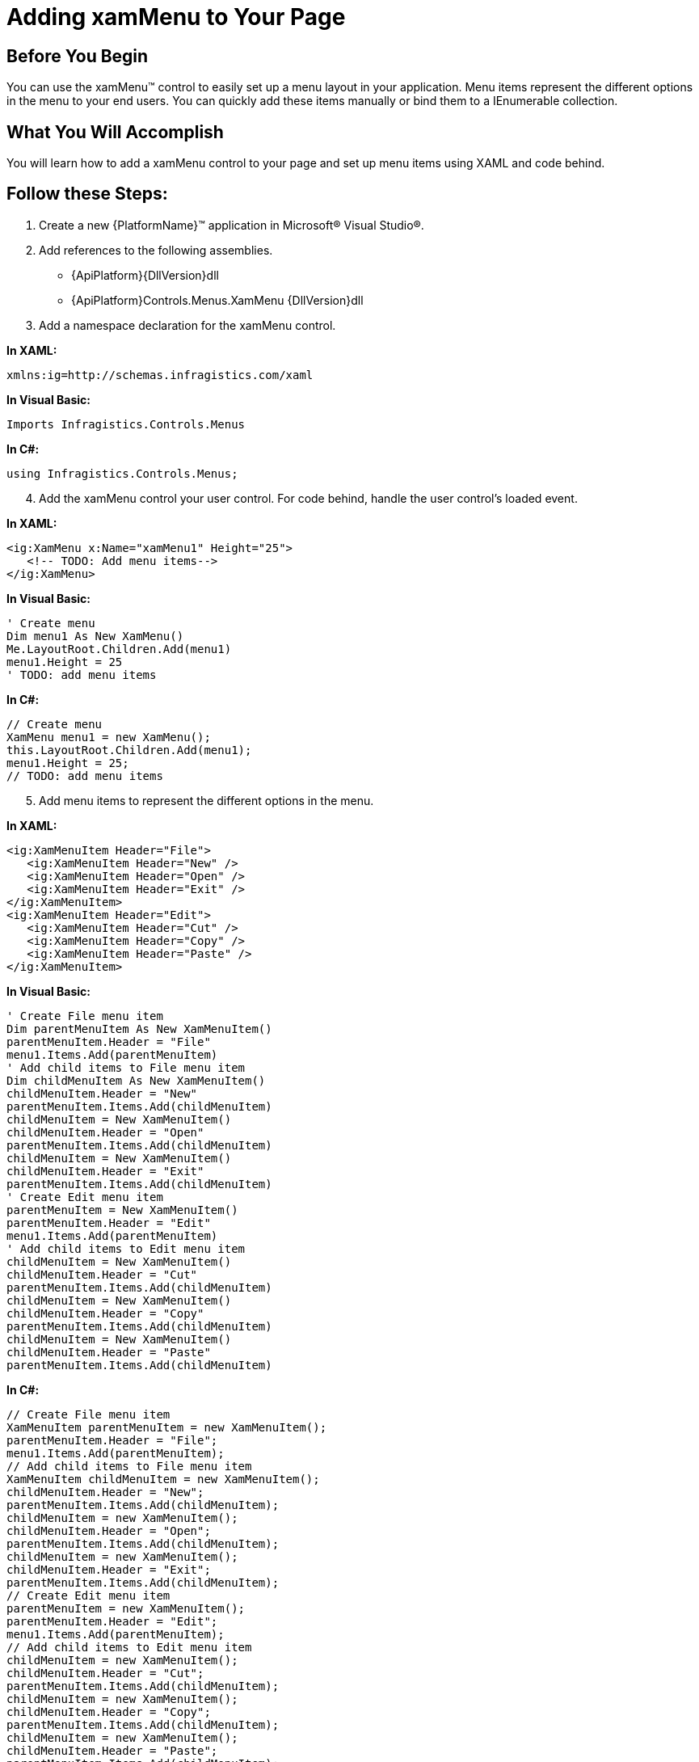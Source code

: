 ﻿////

|metadata|
{
    "name": "xammenu-getting-started-with-xammenu",
    "controlName": ["xamMenu"],
    "tags": ["Getting Started","How Do I"],
    "guid": "{C4509E90-D8D3-40AF-BF41-2FAB4C86CB0E}",  
    "buildFlags": [],
    "createdOn": "2016-05-25T18:21:57.3402421Z"
}
|metadata|
////

= Adding xamMenu to Your Page

== Before You Begin

You can use the xamMenu™ control to easily set up a menu layout in your application. Menu items represent the different options in the menu to your end users. You can quickly add these items manually or bind them to a IEnumerable collection.

== What You Will Accomplish

You will learn how to add a xamMenu control to your page and set up menu items using XAML and code behind.

== Follow these Steps:

[start=1]
. Create a new {PlatformName}™ application in Microsoft® Visual Studio®.
[start=2]
. Add references to the following assemblies.

** {ApiPlatform}{DllVersion}dll
** {ApiPlatform}Controls.Menus.XamMenu {DllVersion}dll

[start=3]
. Add a namespace declaration for the xamMenu control.

*In XAML:*

----
xmlns:ig=http://schemas.infragistics.com/xaml
----

*In Visual Basic:*

----
Imports Infragistics.Controls.Menus
----

*In C#:*

----
using Infragistics.Controls.Menus;
----

[start=4]
. Add the xamMenu control your user control. For code behind, handle the user control's loaded event.

*In XAML:*

----
<ig:XamMenu x:Name="xamMenu1" Height="25">
   <!-- TODO: Add menu items-->
</ig:XamMenu>
----

*In Visual Basic:*

----
' Create menu
Dim menu1 As New XamMenu()
Me.LayoutRoot.Children.Add(menu1)
menu1.Height = 25
' TODO: add menu items
----

*In C#:*

----
// Create menu
XamMenu menu1 = new XamMenu();
this.LayoutRoot.Children.Add(menu1);
menu1.Height = 25;
// TODO: add menu items
----

[start=5]
. Add menu items to represent the different options in the menu.

*In XAML:*

----
<ig:XamMenuItem Header="File">
   <ig:XamMenuItem Header="New" />
   <ig:XamMenuItem Header="Open" />
   <ig:XamMenuItem Header="Exit" />
</ig:XamMenuItem>
<ig:XamMenuItem Header="Edit">
   <ig:XamMenuItem Header="Cut" />
   <ig:XamMenuItem Header="Copy" />
   <ig:XamMenuItem Header="Paste" />
</ig:XamMenuItem>
----

*In Visual Basic:*

----
' Create File menu item
Dim parentMenuItem As New XamMenuItem()
parentMenuItem.Header = "File"
menu1.Items.Add(parentMenuItem)
' Add child items to File menu item
Dim childMenuItem As New XamMenuItem()
childMenuItem.Header = "New"
parentMenuItem.Items.Add(childMenuItem)
childMenuItem = New XamMenuItem()
childMenuItem.Header = "Open"
parentMenuItem.Items.Add(childMenuItem)
childMenuItem = New XamMenuItem()
childMenuItem.Header = "Exit"
parentMenuItem.Items.Add(childMenuItem)
' Create Edit menu item
parentMenuItem = New XamMenuItem()
parentMenuItem.Header = "Edit"
menu1.Items.Add(parentMenuItem)
' Add child items to Edit menu item
childMenuItem = New XamMenuItem()
childMenuItem.Header = "Cut"
parentMenuItem.Items.Add(childMenuItem)
childMenuItem = New XamMenuItem()
childMenuItem.Header = "Copy"
parentMenuItem.Items.Add(childMenuItem)
childMenuItem = New XamMenuItem()
childMenuItem.Header = "Paste"
parentMenuItem.Items.Add(childMenuItem)
----

*In C#:*

----
// Create File menu item
XamMenuItem parentMenuItem = new XamMenuItem();
parentMenuItem.Header = "File";
menu1.Items.Add(parentMenuItem);
// Add child items to File menu item
XamMenuItem childMenuItem = new XamMenuItem();
childMenuItem.Header = "New";
parentMenuItem.Items.Add(childMenuItem);
childMenuItem = new XamMenuItem();
childMenuItem.Header = "Open";
parentMenuItem.Items.Add(childMenuItem);
childMenuItem = new XamMenuItem();
childMenuItem.Header = "Exit";
parentMenuItem.Items.Add(childMenuItem);
// Create Edit menu item
parentMenuItem = new XamMenuItem();
parentMenuItem.Header = "Edit";
menu1.Items.Add(parentMenuItem);
// Add child items to Edit menu item
childMenuItem = new XamMenuItem();
childMenuItem.Header = "Cut";
parentMenuItem.Items.Add(childMenuItem);
childMenuItem = new XamMenuItem();
childMenuItem.Header = "Copy";
parentMenuItem.Items.Add(childMenuItem);
childMenuItem = new XamMenuItem();
childMenuItem.Header = "Paste";
parentMenuItem.Items.Add(childMenuItem);
----

[start=6]
. Run the application. You have a menu with File and Edit options. Handle the click event of these items to add functionality to the control. 

image::images/SL_xamMenu_Getting_Started_with_xamMenu_01.png[]

== Related Topics

link:xammenu-understanding-xammenu.html[About xamMenu]

link:xammenu-using-xammenu.html[Using xamMenu]